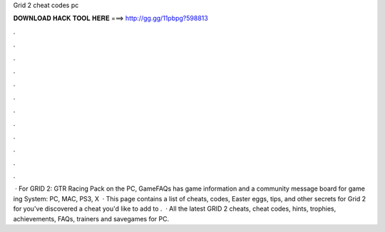 Grid 2 cheat codes pc

𝐃𝐎𝐖𝐍𝐋𝐎𝐀𝐃 𝐇𝐀𝐂𝐊 𝐓𝐎𝐎𝐋 𝐇𝐄𝐑𝐄 ===> http://gg.gg/11pbpg?598813

.

.

.

.

.

.

.

.

.

.

.

.

 · For GRID 2: GTR Racing Pack on the PC, GameFAQs has game information and a community message board for game ing System: PC, MAC, PS3, X  · This page contains a list of cheats, codes, Easter eggs, tips, and other secrets for Grid 2 for  you've discovered a cheat you'd like to add to .  · All the latest GRID 2 cheats, cheat codes, hints, trophies, achievements, FAQs, trainers and savegames for PC.